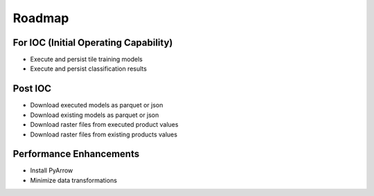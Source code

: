 Roadmap
=======

For IOC (Initial Operating Capability)
--------------------------------------
* Execute and persist tile training models
* Execute and persist classification results

Post IOC
--------
* Download executed models as parquet or json
* Download existing models as parquet or json
* Download raster files from executed product values
* Download raster files from existing products values

Performance Enhancements
------------------------
* Install PyArrow
* Minimize data transformations


